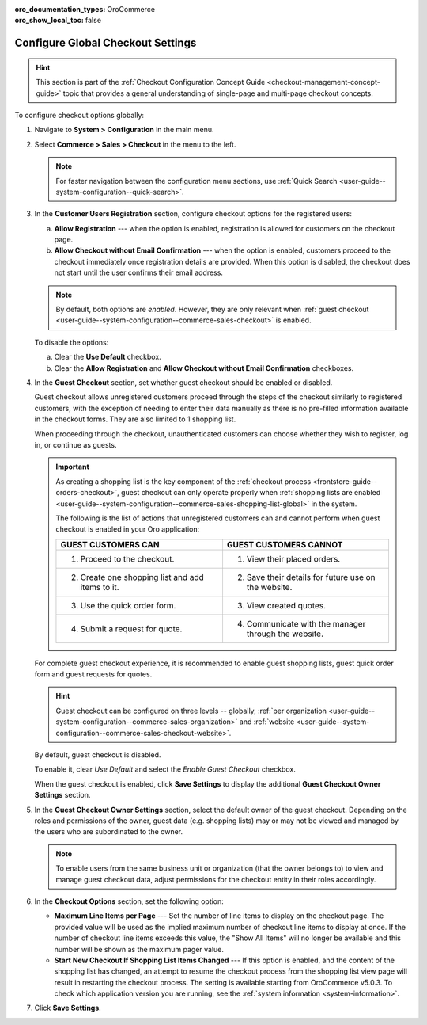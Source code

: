 :oro_documentation_types: OroCommerce
:oro_show_local_toc: false

.. _admin-guide--system-configuration--commerce-sales--checkout--single-page-checkout:
.. _user-guide--system-configuration--commerce-sales-checkout-global:
.. _user-guide--system-configuration--commerce-sales-checkout:

Configure Global Checkout Settings
==================================

.. hint:: This section is part of the :ref:`Checkout Configuration Concept Guide <checkout-management-concept-guide>` topic that provides a general understanding of single-page and multi-page checkout concepts.

.. begin

To configure checkout options globally:

1. Navigate to **System > Configuration** in the main menu.
2. Select **Commerce > Sales > Checkout** in the menu to the left.

   .. note::
     For faster navigation between the configuration menu sections, use :ref:`Quick Search <user-guide--system-configuration--quick-search>`.

   .. image:: /user/img/system/config_commerce/sales/single_page_checkout_general.png
      :alt: Global checkout configuration settings

3. In the **Customer Users Registration** section, configure checkout options for the registered users:

   a) **Allow Registration** ---  when the option is enabled, registration is allowed for customers on the checkout page.
   b) **Allow Checkout without Email Confirmation** --- when the option is enabled, customers proceed to the checkout immediately once registration details are provided. When this option is disabled, the checkout does not start until the user confirms their email address.

   .. note:: By default, both options are *enabled*. However, they are only relevant when :ref:`guest checkout <user-guide--system-configuration--commerce-sales-checkout>` is enabled.

   To disable the options:

   a) Clear the **Use Default** checkbox.
   b) Clear the **Allow Registration** and **Allow Checkout without Email Confirmation** checkboxes.

#. In the **Guest Checkout** section, set whether guest checkout should be enabled or disabled.

   Guest checkout allows unregistered customers proceed through the steps of the checkout similarly to registered customers, with the exception of needing to enter their data manually as there is no pre-filled information available in the checkout forms. They are also limited to 1 shopping list.

   When proceeding through the checkout, unauthenticated customers can choose whether they wish to register, log in, or continue as guests.

   .. important:: As creating a shopping list is the key component of the :ref:`checkout process <frontstore-guide--orders-checkout>`, guest checkout can only operate properly when :ref:`shopping lists are enabled <user-guide--system-configuration--commerce-sales-shopping-list-global>` in the system.

                  The following is the list of actions that unregistered customers can and cannot perform when guest checkout is enabled in your Oro application:

                  .. csv-table::
                     :header: "GUEST CUSTOMERS CAN", "GUEST CUSTOMERS CANNOT"
                     :widths: 20, 20

                     "1. Proceed to the checkout.","1. View their placed orders."
                     "2. Create one shopping list and add items to it.","2. Save their details for future use on the website."
                     "3. Use the quick order form.","3. View created quotes."
                     "4. Submit a request for quote.","4. Communicate with the manager through the website."

   For complete guest checkout experience, it is recommended to enable guest shopping lists, guest quick order form and guest requests for quotes.

   .. hint:: Guest checkout can be configured on three levels -- globally, :ref:`per organization <user-guide--system-configuration--commerce-sales-organization>` and :ref:`website <user-guide--system-configuration--commerce-sales-checkout-website>`.

   By default, guest checkout is disabled.

   To enable it, clear *Use Default* and select the *Enable Guest Checkout* checkbox.

   When the guest checkout is enabled, click **Save Settings** to display the additional **Guest Checkout Owner Settings** section.

#. In the **Guest Checkout Owner Settings** section, select the default owner of the guest checkout. Depending on the roles and permissions of the owner, guest data (e.g. shopping lists) may or may not be viewed and managed by the users who are subordinated to the owner.

   .. note::  To enable users from the same business unit or organization (that the owner belongs to) to view and manage guest checkout data, adjust permissions for the checkout entity in their roles accordingly.

#. In the **Checkout Options** section, set the following option:

   * **Maximum Line Items per Page** --- Set the number of line items to display on the checkout page. The provided value will be used as the implied maximum number of checkout line items to display at once. If the number of checkout line items exceeds this value, the "Show All Items" will no longer be available and this number will be shown as the maximum pager value.

   * **Start New Checkout If Shopping List Items Changed** --- If this option is enabled, and the content of the shopping list has changed, an attempt to resume the checkout process from the shopping list view page will result in restarting the checkout process. The setting is available starting from OroCommerce v5.0.3. To check which application version you are running, see the :ref:`system information <system-information>`.

#. Click **Save Settings**.

.. finish


